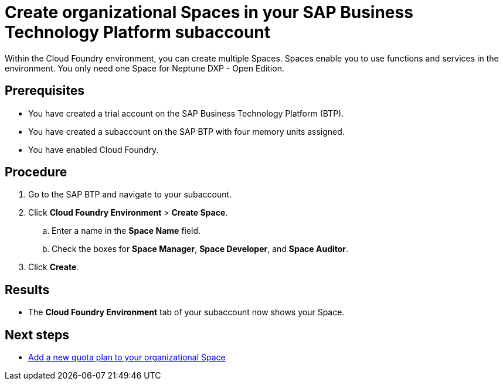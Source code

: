 = Create organizational Spaces in your SAP Business Technology Platform subaccount

Within the Cloud Foundry environment, you can create multiple Spaces. Spaces enable you to use functions and services in the environment. You only need one Space for Neptune DXP - Open Edition.

== Prerequisites
* You have created a trial account on the SAP Business Technology Platform (BTP).
* You have created a subaccount on the SAP BTP with four memory units assigned.
* You have enabled Cloud Foundry.

== Procedure
. Go to the SAP BTP and navigate to your subaccount.
. Click *Cloud Foundry Environment* > *Create Space*.
.. Enter a name in the *Space Name* field.
.. Check the boxes for *Space Manager*, *Space Developer*, and *Space Auditor*.
. Click *Create*.

== Results
* The *Cloud Foundry Environment* tab of your subaccount now shows your Space.
//Martin: tense, should be present perfect.

== Next steps
*  xref:sap-quota-plan.adoc[Add a new quota plan to your organizational Space]